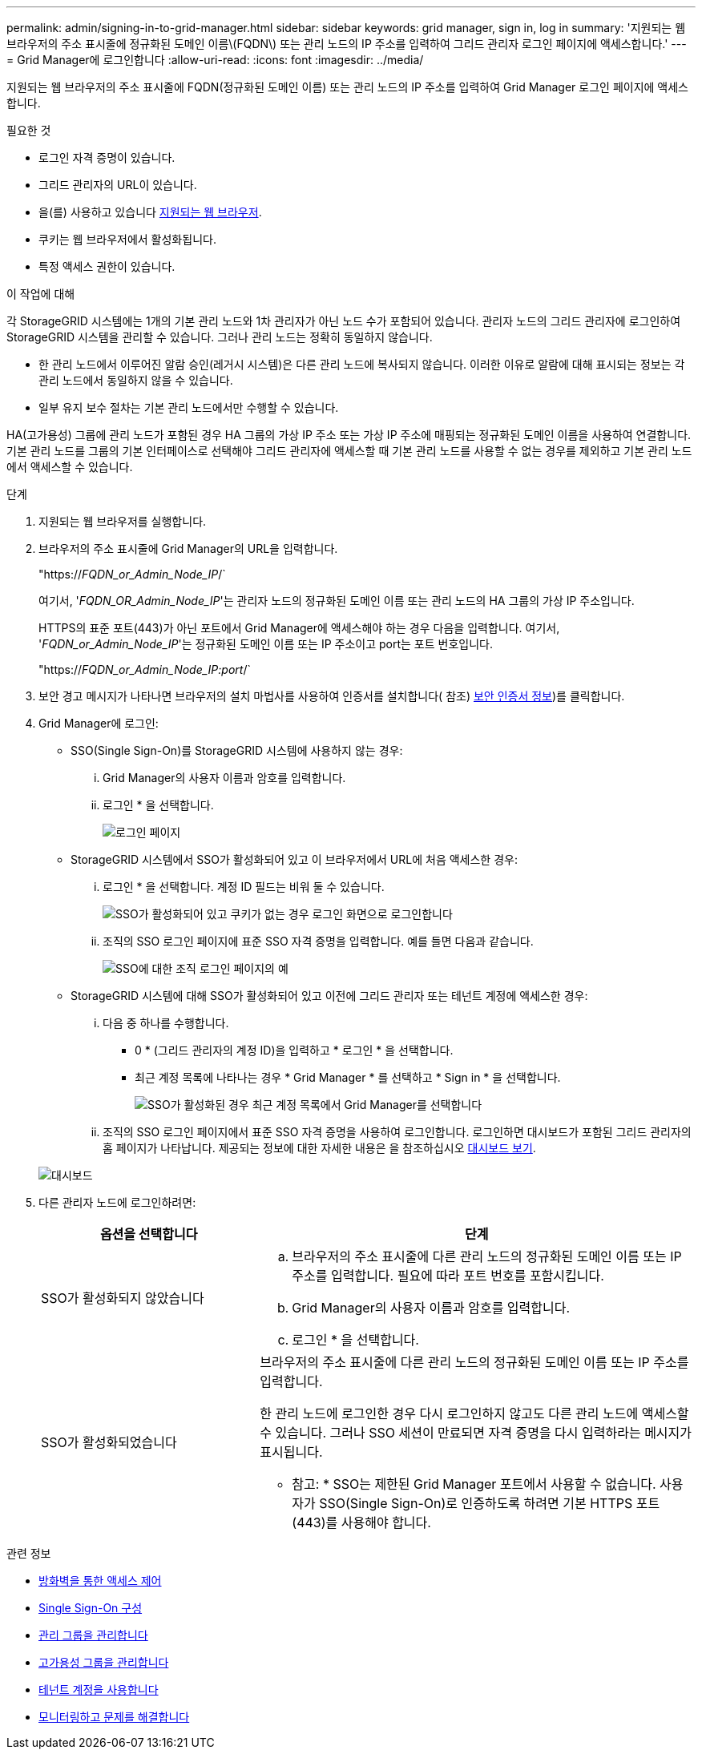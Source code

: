 ---
permalink: admin/signing-in-to-grid-manager.html 
sidebar: sidebar 
keywords: grid manager, sign in, log in 
summary: '지원되는 웹 브라우저의 주소 표시줄에 정규화된 도메인 이름\(FQDN\) 또는 관리 노드의 IP 주소를 입력하여 그리드 관리자 로그인 페이지에 액세스합니다.' 
---
= Grid Manager에 로그인합니다
:allow-uri-read: 
:icons: font
:imagesdir: ../media/


[role="lead"]
지원되는 웹 브라우저의 주소 표시줄에 FQDN(정규화된 도메인 이름) 또는 관리 노드의 IP 주소를 입력하여 Grid Manager 로그인 페이지에 액세스합니다.

.필요한 것
* 로그인 자격 증명이 있습니다.
* 그리드 관리자의 URL이 있습니다.
* 을(를) 사용하고 있습니다 xref:../admin/web-browser-requirements.adoc[지원되는 웹 브라우저].
* 쿠키는 웹 브라우저에서 활성화됩니다.
* 특정 액세스 권한이 있습니다.


.이 작업에 대해
각 StorageGRID 시스템에는 1개의 기본 관리 노드와 1차 관리자가 아닌 노드 수가 포함되어 있습니다. 관리자 노드의 그리드 관리자에 로그인하여 StorageGRID 시스템을 관리할 수 있습니다. 그러나 관리 노드는 정확히 동일하지 않습니다.

* 한 관리 노드에서 이루어진 알람 승인(레거시 시스템)은 다른 관리 노드에 복사되지 않습니다. 이러한 이유로 알람에 대해 표시되는 정보는 각 관리 노드에서 동일하지 않을 수 있습니다.
* 일부 유지 보수 절차는 기본 관리 노드에서만 수행할 수 있습니다.


HA(고가용성) 그룹에 관리 노드가 포함된 경우 HA 그룹의 가상 IP 주소 또는 가상 IP 주소에 매핑되는 정규화된 도메인 이름을 사용하여 연결합니다. 기본 관리 노드를 그룹의 기본 인터페이스로 선택해야 그리드 관리자에 액세스할 때 기본 관리 노드를 사용할 수 없는 경우를 제외하고 기본 관리 노드에서 액세스할 수 있습니다.

.단계
. 지원되는 웹 브라우저를 실행합니다.
. 브라우저의 주소 표시줄에 Grid Manager의 URL을 입력합니다.
+
"https://_FQDN_or_Admin_Node_IP_/`

+
여기서, '_FQDN_OR_Admin_Node_IP_'는 관리자 노드의 정규화된 도메인 이름 또는 관리 노드의 HA 그룹의 가상 IP 주소입니다.

+
HTTPS의 표준 포트(443)가 아닌 포트에서 Grid Manager에 액세스해야 하는 경우 다음을 입력합니다. 여기서, '_FQDN_or_Admin_Node_IP_'는 정규화된 도메인 이름 또는 IP 주소이고 port는 포트 번호입니다.

+
"https://_FQDN_or_Admin_Node_IP:port_/`

. 보안 경고 메시지가 나타나면 브라우저의 설치 마법사를 사용하여 인증서를 설치합니다( 참조) xref:using-storagegrid-security-certificates.adoc[보안 인증서 정보])를 클릭합니다.
. Grid Manager에 로그인:
+
** SSO(Single Sign-On)를 StorageGRID 시스템에 사용하지 않는 경우:
+
... Grid Manager의 사용자 이름과 암호를 입력합니다.
... 로그인 * 을 선택합니다.
+
image::../media/sign_in_grid_manager_no_sso.gif[로그인 페이지]



** StorageGRID 시스템에서 SSO가 활성화되어 있고 이 브라우저에서 URL에 처음 액세스한 경우:
+
... 로그인 * 을 선택합니다. 계정 ID 필드는 비워 둘 수 있습니다.
+
image::../media/sso_sign_in_first_time.gif[SSO가 활성화되어 있고 쿠키가 없는 경우 로그인 화면으로 로그인합니다]

... 조직의 SSO 로그인 페이지에 표준 SSO 자격 증명을 입력합니다. 예를 들면 다음과 같습니다.
+
image::../media/sso_organization_page.gif[SSO에 대한 조직 로그인 페이지의 예]



** StorageGRID 시스템에 대해 SSO가 활성화되어 있고 이전에 그리드 관리자 또는 테넌트 계정에 액세스한 경우:
+
... 다음 중 하나를 수행합니다.
+
**** 0 * (그리드 관리자의 계정 ID)을 입력하고 * 로그인 * 을 선택합니다.
**** 최근 계정 목록에 나타나는 경우 * Grid Manager * 를 선택하고 * Sign in * 을 선택합니다.
+
image::../media/sign_in_grid_manager_sso.gif[SSO가 활성화된 경우 최근 계정 목록에서 Grid Manager를 선택합니다]



... 조직의 SSO 로그인 페이지에서 표준 SSO 자격 증명을 사용하여 로그인합니다. 로그인하면 대시보드가 포함된 그리드 관리자의 홈 페이지가 나타납니다. 제공되는 정보에 대한 자세한 내용은 을 참조하십시오 xref:../monitor/viewing-dashboard.adoc[대시보드 보기].




+
image::../media/grid_manager_dashboard.png[대시보드]

. 다른 관리자 노드에 로그인하려면:
+
[cols="1a,2a"]
|===
| 옵션을 선택합니다 | 단계 


 a| 
SSO가 활성화되지 않았습니다
 a| 
.. 브라우저의 주소 표시줄에 다른 관리 노드의 정규화된 도메인 이름 또는 IP 주소를 입력합니다. 필요에 따라 포트 번호를 포함시킵니다.
.. Grid Manager의 사용자 이름과 암호를 입력합니다.
.. 로그인 * 을 선택합니다.




 a| 
SSO가 활성화되었습니다
 a| 
브라우저의 주소 표시줄에 다른 관리 노드의 정규화된 도메인 이름 또는 IP 주소를 입력합니다.

한 관리 노드에 로그인한 경우 다시 로그인하지 않고도 다른 관리 노드에 액세스할 수 있습니다. 그러나 SSO 세션이 만료되면 자격 증명을 다시 입력하라는 메시지가 표시됩니다.

* 참고: * SSO는 제한된 Grid Manager 포트에서 사용할 수 없습니다. 사용자가 SSO(Single Sign-On)로 인증하도록 하려면 기본 HTTPS 포트(443)를 사용해야 합니다.

|===


.관련 정보
* xref:controlling-access-through-firewalls.adoc[방화벽을 통한 액세스 제어]
* xref:configuring-sso.adoc[Single Sign-On 구성]
* xref:managing-admin-groups.adoc[관리 그룹을 관리합니다]
* xref:managing-high-availability-groups.adoc[고가용성 그룹을 관리합니다]
* xref:../tenant/index.adoc[테넌트 계정을 사용합니다]
* xref:../monitor/index.adoc[모니터링하고 문제를 해결합니다]

